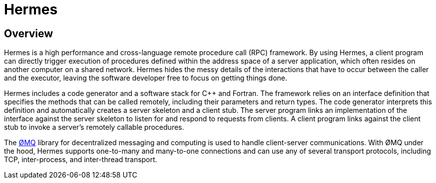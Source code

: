 = Hermes

== Overview

Hermes is a high performance and cross-language remote procedure call (RPC)
framework.  By using Hermes, a client program can directly trigger execution of
procedures defined within the address space of a server application, which
often resides on another computer on a shared network.  Hermes hides the messy
details of the interactions that have to occur between the caller and the
executor, leaving the software developer free to focus on getting things done.

Hermes includes a code generator and a software stack for pass:[C++] and
Fortran.  The framework relies on an interface definition that specifies the
methods that can be called remotely, including their parameters and return
types.  The code generator interprets this definition and automatically creates
a server skeleton and a client stub.  The server program links an
implementation of the interface against the server skeleton to listen for and
respond to requests from clients.  A client program links against the client
stub to invoke a server's remotely callable procedures.

The http://zeromq.org[ØMQ] library for decentralized messaging and computing is
used to handle client-server communications.  With ØMQ under the hood, Hermes
supports one-to-many and many-to-one connections and can use any of several
transport protocols, including TCP, inter-process, and inter-thread transport.
